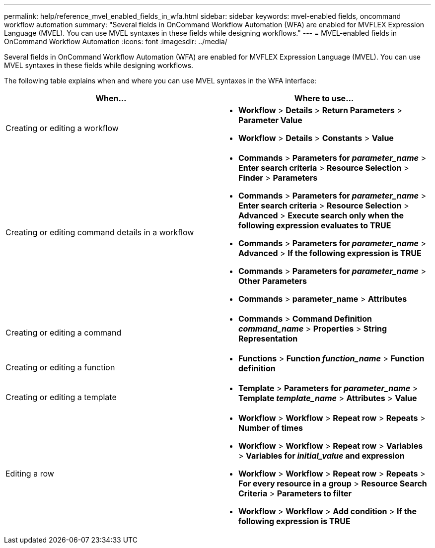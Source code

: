 ---
permalink: help/reference_mvel_enabled_fields_in_wfa.html
sidebar: sidebar
keywords: mvel-enabled fields, oncommand workflow automation
summary: "Several fields in OnCommand Workflow Automation (WFA) are enabled for MVFLEX Expression Language (MVEL). You can use MVEL syntaxes in these fields while designing workflows."
---
= MVEL-enabled fields in OnCommand Workflow Automation
:icons: font
:imagesdir: ../media/

[.lead]
Several fields in OnCommand Workflow Automation (WFA) are enabled for MVFLEX Expression Language (MVEL). You can use MVEL syntaxes in these fields while designing workflows.

The following table explains when and where you can use MVEL syntaxes in the WFA interface:

[cols="2*",options="header"]
|===
| When...| Where to use...
a|
Creating or editing a workflow
a|

* *Workflow* > *Details* > *Return Parameters* > *Parameter Value*
* *Workflow* > *Details* > *Constants* > *Value*

a|
Creating or editing command details in a workflow
a|

* *Commands* > *Parameters for _parameter_name_* > *Enter search criteria* > *Resource Selection* > *Finder* > *Parameters*
* *Commands* > *Parameters for _parameter_name_* > *Enter search criteria* > *Resource Selection* > *Advanced* > *Execute search only when the following expression evaluates to TRUE*
* *Commands* > *Parameters for _parameter_name_* > *Advanced* > *If the following expression is TRUE*
* *Commands* > *Parameters for _parameter_name_* > *Other Parameters*
* *Commands* > *parameter_name* > *Attributes*

a|
Creating or editing a command
a|

* *Commands* > *Command Definition _command_name_* > *Properties* > *String Representation*

a|
Creating or editing a function
a|

* *Functions* > *Function _function_name_* > *Function definition*

a|
Creating or editing a template
a|

* *Template* > *Parameters for _parameter_name_* > *Template _template_name_* > *Attributes* > *Value*

a|
Editing a row
a|

* *Workflow* > *Workflow* > *Repeat row* > *Repeats* > *Number of times*
* *Workflow* > *Workflow* > *Repeat row* > *Variables* > *Variables for _initial_value_ and expression*
* *Workflow* > *Workflow* > *Repeat row* > *Repeats* > *For every resource in a group* > *Resource Search Criteria* > *Parameters to filter*
* *Workflow* > *Workflow* > *Add condition* > *If the following expression is TRUE*
|===
